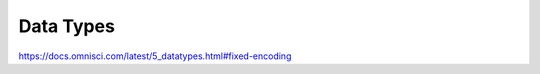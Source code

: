 .. OmniSciDB Data Model

==================================
Data Types
==================================

https://docs.omnisci.com/latest/5_datatypes.html#fixed-encoding